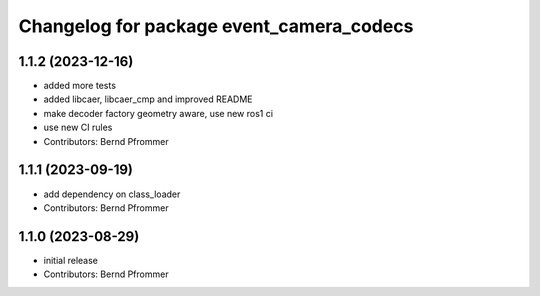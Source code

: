 ^^^^^^^^^^^^^^^^^^^^^^^^^^^^^^^^^^^^^^^^^
Changelog for package event_camera_codecs
^^^^^^^^^^^^^^^^^^^^^^^^^^^^^^^^^^^^^^^^^

1.1.2 (2023-12-16)
------------------
* added more tests
* added libcaer, libcaer_cmp and improved README
* make decoder factory geometry aware, use new ros1 ci
* use new CI rules
* Contributors: Bernd Pfrommer

1.1.1 (2023-09-19)
------------------
* add dependency on class_loader
* Contributors: Bernd Pfrommer

1.1.0 (2023-08-29)
------------------
* initial release
* Contributors: Bernd Pfrommer
